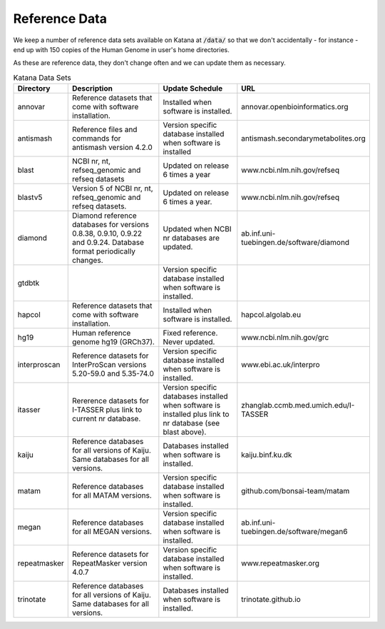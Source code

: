 .. _reference_data:

==============
Reference Data
==============

We keep a number of reference data sets available on Katana at :code:`/data/` so that we don't accidentally - for instance - end up with 150 copies of the Human Genome in user's home directories.

As these are reference data, they don't change often and we can update them as necessary.


.. csv-table:: Katana Data Sets
    :header: "Directory","Description","Update Schedule","URL"
    :widths: 3,43,43,10
    
    "annovar","Reference datasets that come with software installation.","Installed when software is installed.","annovar.openbioinformatics.org"
    "antismash","Reference files and commands for antismash version 4.2.0","Version specific database installed when software is installed","antismash.secondarymetabolites.org"
    "blast","NCBI nr, nt, refseq_genomic and refseq datasets","Updated on release 6 times a year","www.ncbi.nlm.nih.gov/refseq"
    "blastv5","Version 5 of NCBI nr, nt, refseq_genomic and refseq datasets. ","Updated on release 6 times a year.","www.ncbi.nlm.nih.gov/refseq"
    "diamond","Diamond reference databases for versions 0.8.38, 0.9.10, 0.9.22 and 0.9.24. Database format periodically changes.","Updated when NCBI nr databases are updated.","ab.inf.uni-tuebingen.de/software/diamond"
    "gtdbtk","","Version specific database installed when software is installed.",""
    "hapcol","Reference datasets that come with software installation.","Installed when software is installed.","hapcol.algolab.eu"
    "hg19","Human reference genome hg19 (GRCh37).","Fixed reference. Never updated.","www.ncbi.nlm.nih.gov/grc"
    "interproscan","Reference datasets for InterProScan versions 5.20-59.0 and 5.35-74.0","Version specific database installed when software is installed.","www.ebi.ac.uk/interpro"
    "itasser","Rererence datasets for I-TASSER plus link to current nr database.","Version specific databases installed when software is installed plus link to nr database (see blast above).","zhanglab.ccmb.med.umich.edu/I-TASSER"
    "kaiju","Reference databases for all versions of Kaiju. Same databases for all versions.","Databases installed when software is installed.","kaiju.binf.ku.dk"
    "matam","Reference databases for all MATAM versions.","Version specific database installed when software is installed.","github.com/bonsai-team/matam"
    "megan","Reference databases for all MEGAN versions.","Version specific database installed when software is installed.","ab.inf.uni-tuebingen.de/software/megan6"
    "repeatmasker","Reference datasets for RepeatMasker version 4.0.7","Version specific database installed when software is installed.","www.repeatmasker.org"
    "trinotate","Reference databases for all versions of Kaiju. Same databases for all versions.","Databases installed when software is installed.","trinotate.github.io"
